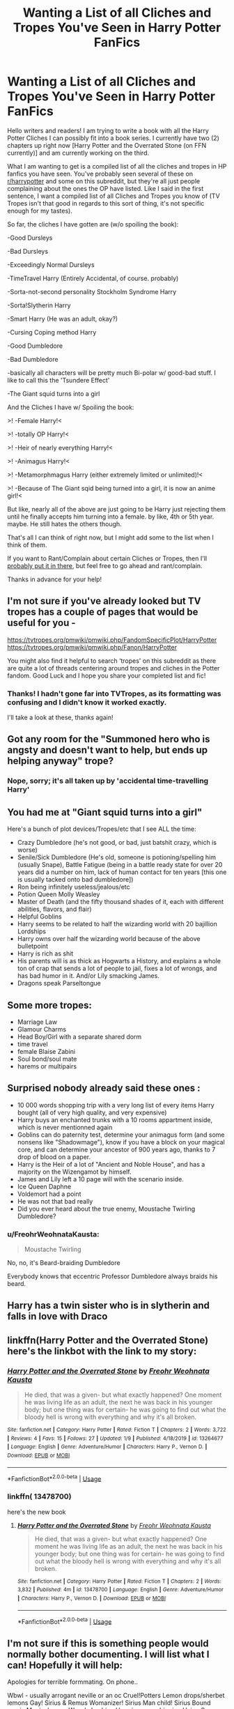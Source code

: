 #+TITLE: Wanting a List of all Cliches and Tropes You've Seen in Harry Potter FanFics

* Wanting a List of all Cliches and Tropes You've Seen in Harry Potter FanFics
:PROPERTIES:
:Author: FreohrWeohnataKausta
:Score: 6
:DateUnix: 1578801990.0
:DateShort: 2020-Jan-12
:FlairText: Discussion
:END:
Hello writers and readers! I am trying to write a book with all the Harry Potter Cliches I can possibly fit into a book series. I currently have two (2) chapters up right now [Harry Potter and the Overrated Stone (on FFN currently)] and am currently working on the third.

What I am wanting to get is a compiled list of all the cliches and tropes in HP fanfics you have seen. You've probably seen several of these on [[/r/harrypotter][r/harrypotter]] and some on this subreddit, but they're all just people complaining about the ones the OP have listed. Like I said in the first sentence, I want a compiled list of all Cliches and Tropes you know of (TV Tropes isn't that good in regards to this sort of thing, it's not specific enough for my tastes).

So far, the cliches I have gotten are (w/o spoiling the book):

-Good Dursleys

-Bad Dursleys

-Exceedingly Normal Dursleys

-TimeTravel Harry (Entirely Accidental, of course. probably)

-Sorta-not-second personality Stockholm Syndrome Harry

-Sorta!Slytherin Harry

-Smart Harry (He was an adult, okay?)

-Cursing Coping method Harry

-Good Dumbledore

-Bad Dumbledore

-basically all characters will be pretty much Bi-polar w/ good-bad stuff. I like to call this the 'Tsundere Effect'

-The Giant squid turns into a girl

And the Cliches I have w/ Spoiling the book:

>! -Female Harry!<

>! -totally OP Harry!<

>! -Heir of nearly everything Harry!<

>! -Animagus Harry!<

>! -Metamorphmagus Harry (either extremely limited or unlimited)!<

>! -Because of The Giant sqid being turned into a girl, it is now an anime girl!<

But like, nearly all of the above are just going to be Harry just rejecting them until he finally accepts him turning into a female. by like, 4th or 5th year. maybe. He still hates the others though.

That's all I can think of right now, but I might add some to the list when I think of them.

If you want to Rant/Complain about certain Cliches or Tropes, then I'll [[https://i.imgflip.com/38ekff.jpg][probably put it in there]], but feel free to go ahead and rant/complain.

Thanks in advance for your help!


** I'm not sure if you've already looked but TV tropes has a couple of pages that would be useful for you -

[[https://tvtropes.org/pmwiki/pmwiki.php/FandomSpecificPlot/HarryPotter]] [[https://tvtropes.org/pmwiki/pmwiki.php/Fanon/HarryPotter]]

You might also find it helpful to search ‘tropes' on this subreddit as there are quite a lot of threads centering around tropes and cliches in the Potter fandom. Good Luck and I hope you share your completed list and fic!
:PROPERTIES:
:Author: rebeccastrophe
:Score: 6
:DateUnix: 1578818233.0
:DateShort: 2020-Jan-12
:END:

*** Thanks! I hadn't gone far into TVTropes, as its formatting was confusing and I didn't know it worked exactly.

I'll take a look at these, thanks again!
:PROPERTIES:
:Author: FreohrWeohnataKausta
:Score: 1
:DateUnix: 1578837993.0
:DateShort: 2020-Jan-12
:END:


** Got any room for the "Summoned hero who is angsty and doesn't want to help, but ends up helping anyway" trope?
:PROPERTIES:
:Author: Lord-Potter-Black
:Score: 3
:DateUnix: 1578807122.0
:DateShort: 2020-Jan-12
:END:

*** Nope, sorry; it's all taken up by 'accidental time-travelling Harry'
:PROPERTIES:
:Author: FreohrWeohnataKausta
:Score: 1
:DateUnix: 1578838372.0
:DateShort: 2020-Jan-12
:END:


** You had me at "Giant squid turns into a girl"

Here's a bunch of plot devices/Tropes/etc that I see ALL the time:

- Crazy Dumbledore (he's not good, or bad, just batshit crazy, which is worse)
- Senile/Sick Dumbledore (He's old, someone is potioning/spelling him (usually Snape), Battle Fatigue (being in a battle ready state for over 20 years did a number on him, lack of human contact for ten years [this one is usually tacked onto bad dumbledore])
- Ron being infinitely useless/jealous/etc
- Potion Queen Molly Weasley
- Master of Death (and the fifty thousand shades of it, each with different abilities, flavors, and flair)
- Helpful Goblins
- Harry seems to be related to half the wizarding world with 20 bajillion Lordships
- Harry owns over half the wizarding world because of the above bulletpoint
- Harry is rich as shit
- His parents will is as thick as Hogwarts a History, and explains a whole ton of crap that sends a lot of people to jail, fixes a lot of wrongs, and has bad humor in it. And/or Lily smacking James.
- Dragons speak Parseltongue
:PROPERTIES:
:Author: Nyanmaru_San
:Score: 2
:DateUnix: 1578863541.0
:DateShort: 2020-Jan-13
:END:


** Some more tropes:

- Marriage Law
- Glamour Charms
- Head Boy/Girl with a separate shared dorm
- time travel
- female Blaise Zabini
- Soul bond/soul mate
- harems or multipairs
:PROPERTIES:
:Author: TheEmeraldDoe
:Score: 2
:DateUnix: 1578879813.0
:DateShort: 2020-Jan-13
:END:


** Surprised nobody already said these ones :

- 10 000 words shopping trip with a very long list of every items Harry bought (all of very high quality, and very expensive)
- Harry buys an enchanted trunks with a 10 rooms appartment inside, which is never mentionned again
- Goblins can do paternity test, determine your animagus form (and some nonsens like "Shadowmage"), know if you have a block on your magical core, and can determine your ancestor of 900 years ago, thanks to 7 drop of blood on a paper.
- Harry is the Heir of a lot of "Ancient and Noble House", and has a majority on the Wizengamot by himself.
- James and Lily left a 10 page will with the scenario inside.
- Ice Queen Daphne
- Voldemort had a point
- He was not that bad really
- Did you ever heard about the true enemy, Moustache Twirling Dumbledore?
:PROPERTIES:
:Author: PlusMortgage
:Score: 2
:DateUnix: 1578881541.0
:DateShort: 2020-Jan-13
:END:

*** u/FreohrWeohnataKausta:
#+begin_quote
  Moustache Twirling
#+end_quote

No, no, it's Beard-braiding Dumbledore

Everybody knows that eccentric Professor Dumbledore always braids his beard.
:PROPERTIES:
:Author: FreohrWeohnataKausta
:Score: 1
:DateUnix: 1578883346.0
:DateShort: 2020-Jan-13
:END:


** Harry has a twin sister who is in slytherin and falls in love with Draco
:PROPERTIES:
:Author: phoenixtycho
:Score: 2
:DateUnix: 1578807466.0
:DateShort: 2020-Jan-12
:END:


** linkffn(Harry Potter and the Overrated Stone) here's the linkbot with the link to my story:
:PROPERTIES:
:Author: FreohrWeohnataKausta
:Score: 1
:DateUnix: 1578802045.0
:DateShort: 2020-Jan-12
:END:

*** [[https://www.fanfiction.net/s/13264677/1/][*/Harry Potter and the Overrated Stone/*]] by [[https://www.fanfiction.net/u/8710739/Freohr-Weohnata-Kausta][/Freohr Weohnata Kausta/]]

#+begin_quote
  He died, that was a given- but what exactly happened? One moment he was living life as an adult, the next he was back in his younger body; but one thing was for certain- he was going to find out what the bloody hell is wrong with everything and why it's all broken.
#+end_quote

^{/Site/:} ^{fanfiction.net} ^{*|*} ^{/Category/:} ^{Harry} ^{Potter} ^{*|*} ^{/Rated/:} ^{Fiction} ^{T} ^{*|*} ^{/Chapters/:} ^{2} ^{*|*} ^{/Words/:} ^{3,722} ^{*|*} ^{/Reviews/:} ^{4} ^{*|*} ^{/Favs/:} ^{15} ^{*|*} ^{/Follows/:} ^{27} ^{*|*} ^{/Updated/:} ^{1/9} ^{*|*} ^{/Published/:} ^{4/18/2019} ^{*|*} ^{/id/:} ^{13264677} ^{*|*} ^{/Language/:} ^{English} ^{*|*} ^{/Genre/:} ^{Adventure/Humor} ^{*|*} ^{/Characters/:} ^{Harry} ^{P.,} ^{Vernon} ^{D.} ^{*|*} ^{/Download/:} ^{[[http://www.ff2ebook.com/old/ffn-bot/index.php?id=13264677&source=ff&filetype=epub][EPUB]]} ^{or} ^{[[http://www.ff2ebook.com/old/ffn-bot/index.php?id=13264677&source=ff&filetype=mobi][MOBI]]}

--------------

*FanfictionBot*^{2.0.0-beta} | [[https://github.com/tusing/reddit-ffn-bot/wiki/Usage][Usage]]
:PROPERTIES:
:Author: FanfictionBot
:Score: 1
:DateUnix: 1578802070.0
:DateShort: 2020-Jan-12
:END:


*** linkffn( 13478700)

here's the new book
:PROPERTIES:
:Author: FreohrWeohnataKausta
:Score: 1
:DateUnix: 1579108959.0
:DateShort: 2020-Jan-15
:END:

**** [[https://www.fanfiction.net/s/13478700/1/][*/Harry Potter and the Overrated Stone/*]] by [[https://www.fanfiction.net/u/8710739/Freohr-Weohnata-Kausta][/Freohr Weohnata Kausta/]]

#+begin_quote
  He died, that was a given- but what exactly happened? One moment he was living life as an adult, the next he was back in his younger body; but one thing was for certain- he was going to find out what the bloody hell is wrong with everything and why it's all broken.
#+end_quote

^{/Site/:} ^{fanfiction.net} ^{*|*} ^{/Category/:} ^{Harry} ^{Potter} ^{*|*} ^{/Rated/:} ^{Fiction} ^{T} ^{*|*} ^{/Chapters/:} ^{2} ^{*|*} ^{/Words/:} ^{3,832} ^{*|*} ^{/Published/:} ^{4m} ^{*|*} ^{/id/:} ^{13478700} ^{*|*} ^{/Language/:} ^{English} ^{*|*} ^{/Genre/:} ^{Adventure/Humor} ^{*|*} ^{/Characters/:} ^{Harry} ^{P.,} ^{Vernon} ^{D.} ^{*|*} ^{/Download/:} ^{[[http://www.ff2ebook.com/old/ffn-bot/index.php?id=13478700&source=ff&filetype=epub][EPUB]]} ^{or} ^{[[http://www.ff2ebook.com/old/ffn-bot/index.php?id=13478700&source=ff&filetype=mobi][MOBI]]}

--------------

*FanfictionBot*^{2.0.0-beta} | [[https://github.com/tusing/reddit-ffn-bot/wiki/Usage][Usage]]
:PROPERTIES:
:Author: FanfictionBot
:Score: 1
:DateUnix: 1579108988.0
:DateShort: 2020-Jan-15
:END:


** I'm not sure if this is something people would normally bother documenting. I will list what I can! Hopefully it will help:

Apologies for terrible formmating. On phone..

Wbwl - usually arrogant neville or an oc Cruel!Potters Lemon drops/sherbet lemons Gay! Sirius & Remus Womanizer! Sirius Man child! Sirius Bound magic Magical cores Weasly bashing Hermione worshipping Using Susan bones to contact Amelua bones Helpful! Goblins Indian!Harry Prank Wars Twin speak Magic trunks Extra wands Dragon/ basilisk skined clothes "So mote it be" Lord potter Wizamagot seats Extended shopping scenes
:PROPERTIES:
:Author: brassbirch
:Score: 1
:DateUnix: 1578813794.0
:DateShort: 2020-Jan-12
:END:


** So, apparently, FFN has decided to delete my story on the grounds of /"Not the property of uploading writer Please note we do not allow users to post lyrics to songs they did not write. Exception being works in the US public domain."/

If you've read the work before it was taken down at 6:31 PM CST, January 13, 2020, then you know that it held no relation or Lyrics to any song in it. Due to this, i have uploaded Harry Potter and the Overrated Stone to AO3, linkao3(Harry Potter and the Overrated Stone) which can be found below.

Tomorrow, I will re-upload it on FFN and see if they will try and take it down again. If they do, I will change my location to the United States just so it won't be taken down.
:PROPERTIES:
:Author: FreohrWeohnataKausta
:Score: 1
:DateUnix: 1579024108.0
:DateShort: 2020-Jan-14
:END:

*** [[https://archiveofourown.org/works/502426][*/Love is Overrated Anyway, isn't It?/*]] by [[https://www.archiveofourown.org/users/IsysSkeeter/pseuds/Isys%20Luna%20Skeeter][/Isys Luna Skeeter (IsysSkeeter)/]]

#+begin_quote
  Sirius die and Harry felt lost, he wanted love he wanted to feel loved he was... entering a depression. And who came to help him? Read and see ^_^ Slash Lemon SS/HP/LM
#+end_quote

^{/Site/:} ^{Archive} ^{of} ^{Our} ^{Own} ^{*|*} ^{/Fandom/:} ^{Harry} ^{Potter} ^{-} ^{J.} ^{K.} ^{Rowling} ^{*|*} ^{/Published/:} ^{2012-09-02} ^{*|*} ^{/Words/:} ^{3855} ^{*|*} ^{/Chapters/:} ^{1/1} ^{*|*} ^{/Comments/:} ^{4} ^{*|*} ^{/Kudos/:} ^{243} ^{*|*} ^{/Bookmarks/:} ^{43} ^{*|*} ^{/ID/:} ^{502426} ^{*|*} ^{/Download/:} ^{[[https://archiveofourown.org/downloads/502426/Love%20is%20Overrated%20Anyway.epub?updated_at=1567969789][EPUB]]} ^{or} ^{[[https://archiveofourown.org/downloads/502426/Love%20is%20Overrated%20Anyway.mobi?updated_at=1567969789][MOBI]]}

--------------

*FanfictionBot*^{2.0.0-beta} | [[https://github.com/tusing/reddit-ffn-bot/wiki/Usage][Usage]]
:PROPERTIES:
:Author: FanfictionBot
:Score: 0
:DateUnix: 1579024133.0
:DateShort: 2020-Jan-14
:END:

**** Wrong story. linkao3(22256383)
:PROPERTIES:
:Author: FreohrWeohnataKausta
:Score: 1
:DateUnix: 1579024805.0
:DateShort: 2020-Jan-14
:END:

***** [[https://archiveofourown.org/works/22256383][*/Harry Potter and the Overrated Stone/*]] by [[https://www.archiveofourown.org/users/Freohr_Weohnata_Kausta/pseuds/Freohr_Weohnata_Kausta][/Freohr_Weohnata_Kausta/]]

#+begin_quote
  He died, that was a given- but what exactly happened? One moment he was living life as an adult, the next he was back in his younger body; but one thing was for certain- he was going to find out what the bloody hell is wrong with everything and why it's all broken.
#+end_quote

^{/Site/:} ^{Archive} ^{of} ^{Our} ^{Own} ^{*|*} ^{/Fandom/:} ^{Harry} ^{Potter} ^{-} ^{J.} ^{K.} ^{Rowling} ^{*|*} ^{/Published/:} ^{2020-01-14} ^{*|*} ^{/Updated/:} ^{2020-01-14} ^{*|*} ^{/Words/:} ^{2034} ^{*|*} ^{/Chapters/:} ^{1/?} ^{*|*} ^{/Hits/:} ^{3} ^{*|*} ^{/ID/:} ^{22256383} ^{*|*} ^{/Download/:} ^{[[https://archiveofourown.org/downloads/22256383/Harry%20Potter%20and%20the.epub?updated_at=1579023346][EPUB]]} ^{or} ^{[[https://archiveofourown.org/downloads/22256383/Harry%20Potter%20and%20the.mobi?updated_at=1579023346][MOBI]]}

--------------

*FanfictionBot*^{2.0.0-beta} | [[https://github.com/tusing/reddit-ffn-bot/wiki/Usage][Usage]]
:PROPERTIES:
:Author: FanfictionBot
:Score: 1
:DateUnix: 1579024813.0
:DateShort: 2020-Jan-14
:END:
